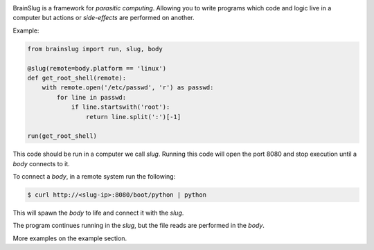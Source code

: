 .. image:: https://raw.githubusercontent.com/BBVA/brainslug/master/assets/images/brainslug.png
   :align: center

BrainSlug is a framework for *parasitic computing*. Allowing you to
write programs which code and logic live in a computer but actions or
*side-effects* are performed on another.

Example:

.. code-block:: python

   from brainslug import run, slug, body

   @slug(remote=body.platform == 'linux')
   def get_root_shell(remote):
       with remote.open('/etc/passwd', 'r') as passwd:
           for line in passwd:
               if line.startswith('root'):
                   return line.split(':')[-1]

   run(get_root_shell)


This code should be run in a computer we call *slug*. Running this code
will open the port 8080 and stop execution until a *body* connects to
it.

To connect a *body*, in a remote system run the following:

.. code-block:: bash

   $ curl http://<slug-ip>:8080/boot/python | python

This will spawn the *body* to life and connect it with the *slug*.

The program continues running in the *slug*, but the file reads are
performed in the *body*.

More examples on the example section.

